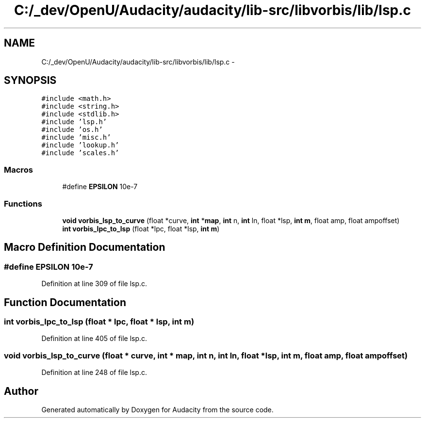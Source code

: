 .TH "C:/_dev/OpenU/Audacity/audacity/lib-src/libvorbis/lib/lsp.c" 3 "Thu Apr 28 2016" "Audacity" \" -*- nroff -*-
.ad l
.nh
.SH NAME
C:/_dev/OpenU/Audacity/audacity/lib-src/libvorbis/lib/lsp.c \- 
.SH SYNOPSIS
.br
.PP
\fC#include <math\&.h>\fP
.br
\fC#include <string\&.h>\fP
.br
\fC#include <stdlib\&.h>\fP
.br
\fC#include 'lsp\&.h'\fP
.br
\fC#include 'os\&.h'\fP
.br
\fC#include 'misc\&.h'\fP
.br
\fC#include 'lookup\&.h'\fP
.br
\fC#include 'scales\&.h'\fP
.br

.SS "Macros"

.in +1c
.ti -1c
.RI "#define \fBEPSILON\fP   10e\-7"
.br
.in -1c
.SS "Functions"

.in +1c
.ti -1c
.RI "\fBvoid\fP \fBvorbis_lsp_to_curve\fP (float *curve, \fBint\fP *\fBmap\fP, \fBint\fP n, \fBint\fP ln, float *lsp, \fBint\fP \fBm\fP, float amp, float ampoffset)"
.br
.ti -1c
.RI "\fBint\fP \fBvorbis_lpc_to_lsp\fP (float *lpc, float *lsp, \fBint\fP \fBm\fP)"
.br
.in -1c
.SH "Macro Definition Documentation"
.PP 
.SS "#define EPSILON   10e\-7"

.PP
Definition at line 309 of file lsp\&.c\&.
.SH "Function Documentation"
.PP 
.SS "\fBint\fP vorbis_lpc_to_lsp (float * lpc, float * lsp, \fBint\fP m)"

.PP
Definition at line 405 of file lsp\&.c\&.
.SS "\fBvoid\fP vorbis_lsp_to_curve (float * curve, \fBint\fP * map, \fBint\fP n, \fBint\fP ln, float * lsp, \fBint\fP m, float amp, float ampoffset)"

.PP
Definition at line 248 of file lsp\&.c\&.
.SH "Author"
.PP 
Generated automatically by Doxygen for Audacity from the source code\&.
